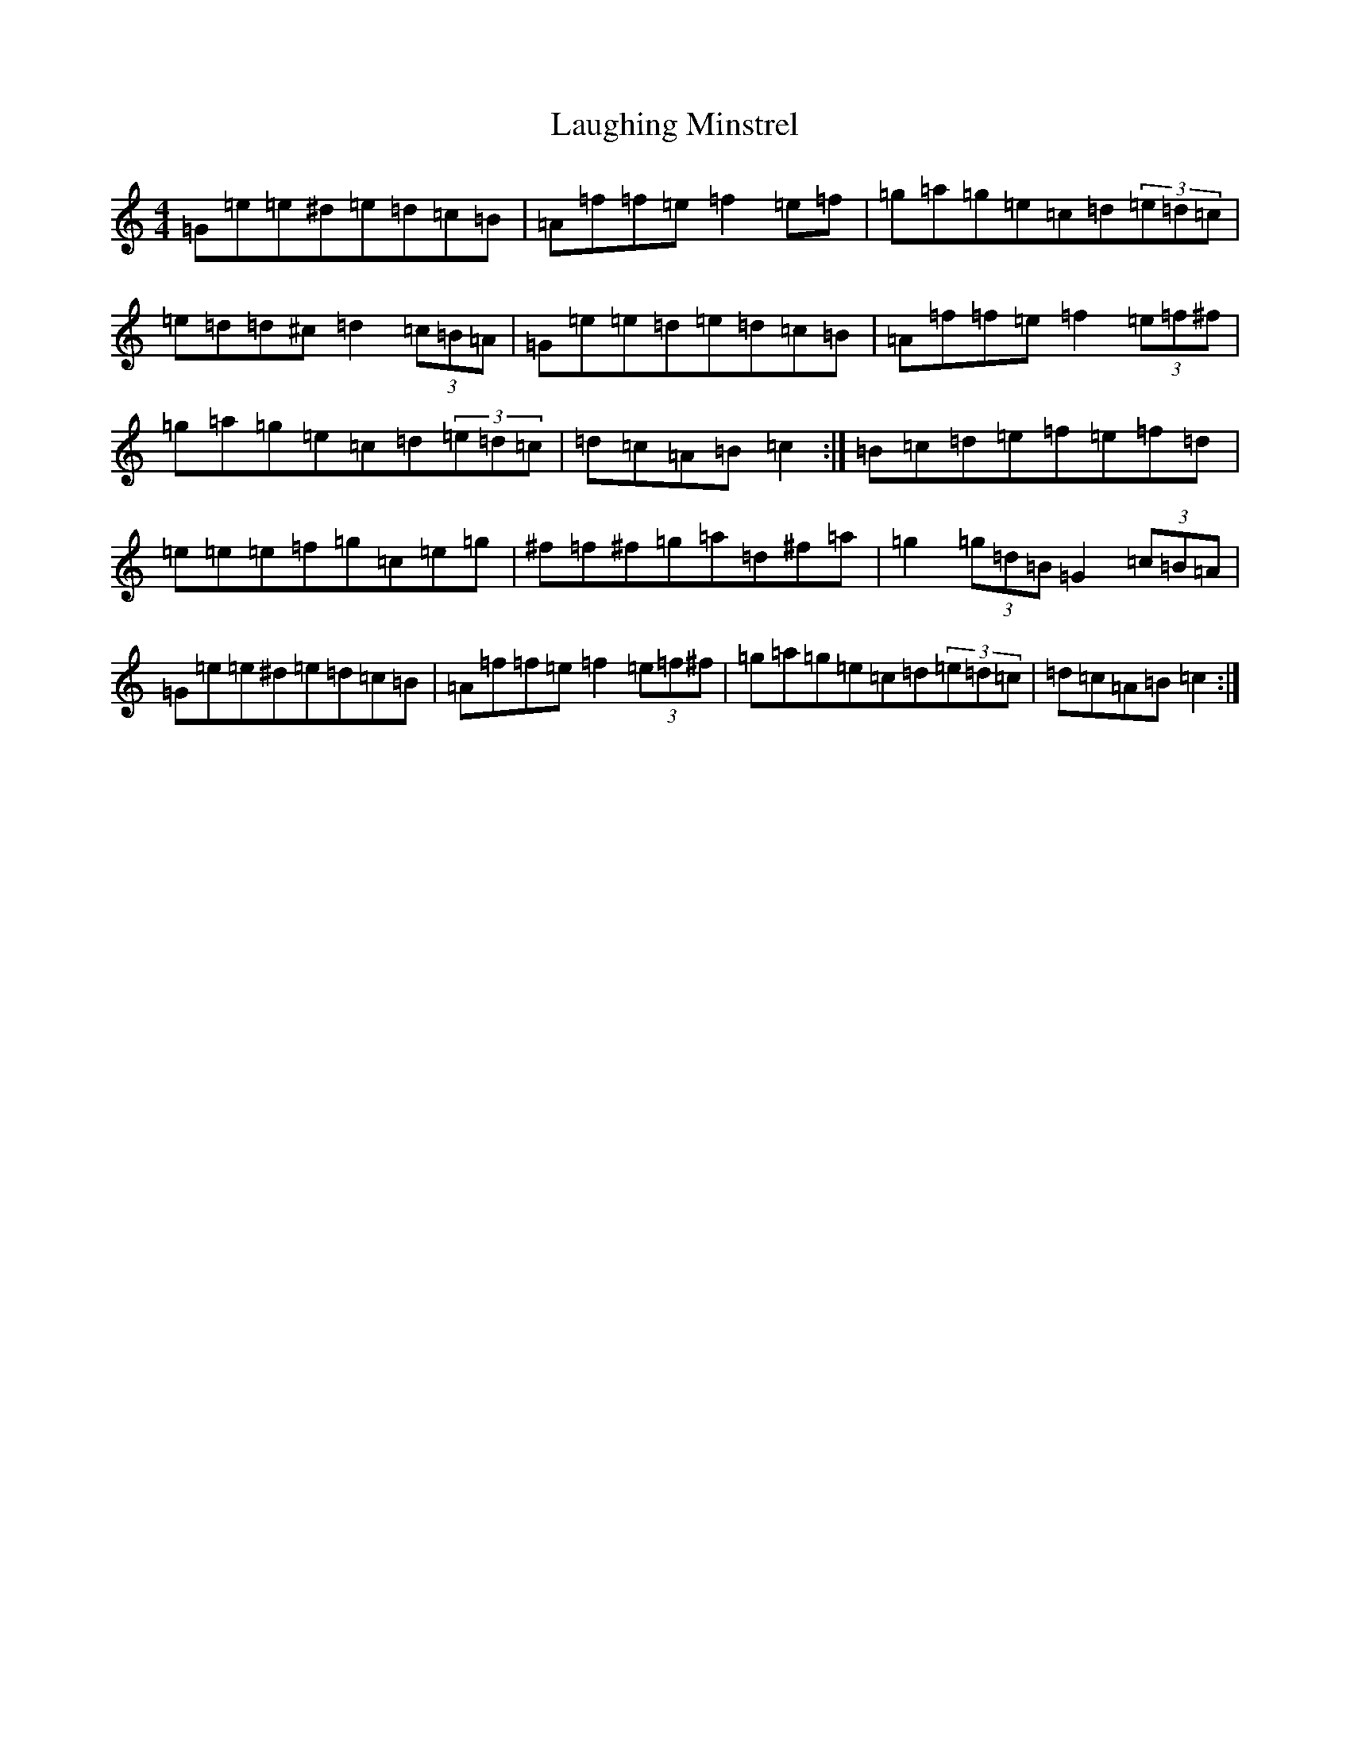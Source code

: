 X: 12184
T: Laughing Minstrel
S: https://thesession.org/tunes/8784#setting8784
Z: E Major
R: hornpipe
M:4/4
L:1/8
K: C Major
=G=e=e^d=e=d=c=B|=A=f=f=e=f2=e=f|=g=a=g=e=c=d(3=e=d=c|=e=d=d^c=d2(3=c=B=A|=G=e=e=d=e=d=c=B|=A=f=f=e=f2(3=e=f^f|=g=a=g=e=c=d(3=e=d=c|=d=c=A=B=c2:|=B=c=d=e=f=e=f=d|=e=e=e=f=g=c=e=g|^f=f^f=g=a=d^f=a|=g2(3=g=d=B=G2(3=c=B=A|=G=e=e^d=e=d=c=B|=A=f=f=e=f2(3=e=f^f|=g=a=g=e=c=d(3=e=d=c|=d=c=A=B=c2:|